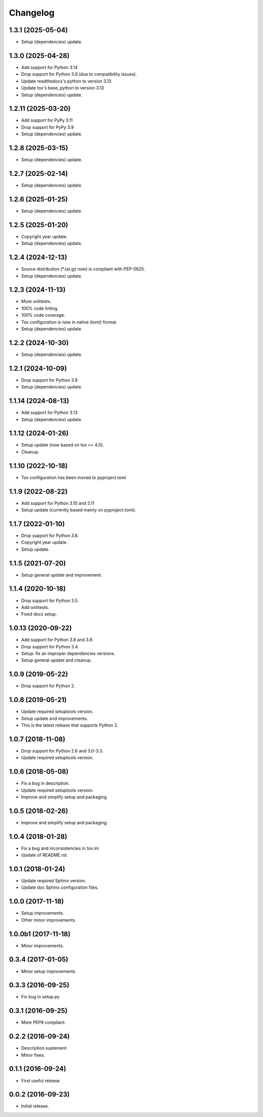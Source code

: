 Changelog
=========

1.3.1 (2025-05-04)
------------------
- Setup (dependencies) update.

1.3.0 (2025-04-28)
------------------
- Add support for Python 3.14
- Drop support for Python 3.9 (due to compatibility issues).
- Update readthedocs's python to version 3.13
- Update tox's base_python to version 3.13
- Setup (dependencies) update.

1.2.11 (2025-03-20)
-------------------
- Add support for PyPy 3.11
- Drop support for PyPy 3.9
- Setup (dependencies) update.

1.2.8 (2025-03-15)
------------------
- Setup (dependencies) update.

1.2.7 (2025-02-14)
------------------
- Setup (dependencies) update.

1.2.6 (2025-01-25)
------------------
- Setup (dependencies) update.

1.2.5 (2025-01-20)
------------------
- Copyright year update.
- Setup (dependencies) update.

1.2.4 (2024-12-13)
------------------
- Source distribution (\*.tar.gz now) is compliant with PEP-0625.
- Setup (dependencies) update.

1.2.3 (2024-11-13)
------------------
- More unittests.
- 100% code linting.
- 100% code coverage.
- Tox configuration is now in native (toml) format.
- Setup (dependencies) update.

1.2.2 (2024-10-30)
------------------
- Setup (dependencies) update.

1.2.1 (2024-10-09)
------------------
- Drop support for Python 3.8
- Setup (dependencies) update.

1.1.14 (2024-08-13)
-------------------
- Add support for Python 3.13
- Setup (dependencies) update.

1.1.12 (2024-01-26)
-------------------
- Setup update (now based on tox >= 4.0).
- Cleanup.

1.1.10 (2022-10-18)
-------------------
- Tox configuration has been moved to pyproject.toml

1.1.9 (2022-08-22)
------------------
- Add support for Python 3.10 and 3.11
- Setup update (currently based mainly on pyproject.toml).

1.1.7 (2022-01-10)
------------------
- Drop support for Python 3.6.
- Copyright year update.
- Setup update.

1.1.5 (2021-07-20)
------------------
- Setup general update and improvement.

1.1.4 (2020-10-18)
------------------
- Drop support for Python 3.5.
- Add unittests.
- Fixed docs setup.

1.0.13 (2020-09-22)
-------------------
- Add support for Python 3.8 and 3.9.
- Drop support for Python 3.4.
- Setup: fix an improper dependencies versions.
- Setup general update and cleanup.

1.0.9 (2019-05-22)
------------------
- Drop support for Python 2.

1.0.8 (2019-05-21)
------------------
- Update required setuptools version.
- Setup update and improvements.
- This is the latest release that supports Python 2.

1.0.7 (2018-11-08)
------------------
- Drop support for Python 2.6 and 3.0-3.3.
- Update required setuptools version.

1.0.6 (2018-05-08)
------------------
- Fix a bug in description.
- Update required setuptools version.
- Improve and simplify setup and packaging.

1.0.5 (2018-02-26)
------------------
- Improve and simplify setup and packaging.

1.0.4 (2018-01-28)
------------------
- Fix a bug and inconsistencies in tox.ini
- Update of README.rst.

1.0.1 (2018-01-24)
------------------
- Update required Sphinx version.
- Update doc Sphinx configuration files.

1.0.0 (2017-11-18)
------------------
- Setup improvements.
- Other minor improvements.

1.0.0b1 (2017-11-18)
--------------------
- Minor improvements.

0.3.4 (2017-01-05)
------------------
- Minor setup improvements.

0.3.3 (2016-09-25)
------------------
- Fix bug in setup.py

0.3.1 (2016-09-25)
------------------
- More PEP8 compliant.

0.2.2 (2016-09-24)
------------------
- Description suplement
- Minor fixes.

0.1.1 (2016-09-24)
------------------
- First useful release.

0.0.2 (2016-09-23)
------------------
- Initial release.
